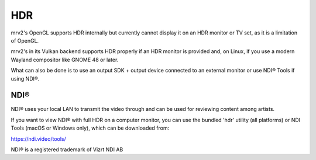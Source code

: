 ###
HDR
###

mrv2's OpenGL supports HDR internally but currently cannot display it on an HDR monitor or TV set, as it is a limitation of OpenGL.

mrv2's in its Vulkan backend supports HDR properly if an HDR monitor is provided and, on Linux, if you use a modern Wayland compositor like GNOME 48 or later.

What can also be done is to use an output SDK + output device connected to an external monitor or use NDI® Tools if using NDI®.


NDI®
----

NDI® uses your local LAN to transmit the video through and can be used for reviewing content among artists.  

If you want to view NDI® with full HDR on a computer monitor, you can use the bundled 'hdr' utility (all platforms) or NDI Tools (macOS or Windows only), which can be downloaded from:

https://ndi.video/tools/



NDI® is a registered trademark of Vizrt NDI AB
